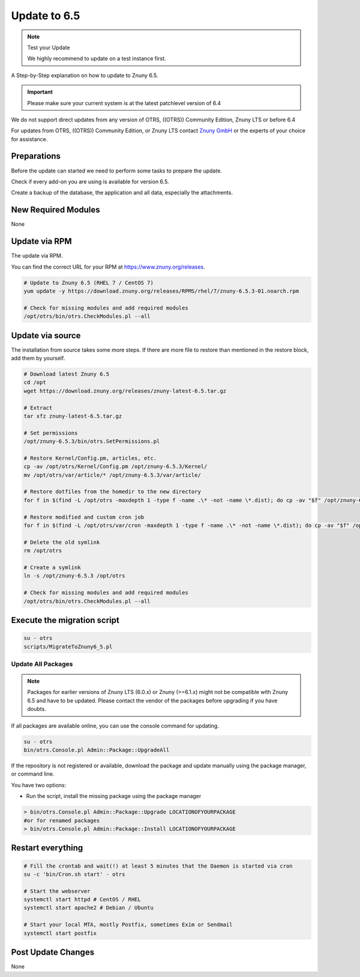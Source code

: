Update to 6.5
#############
.. _PageNavigation install_update-6_5:

.. note:: Test your Update

  We highly recommend to update on a test instance first.

A Step-by-Step explanation on how to update to Znuny 6.5.

.. important:: 

  Please make sure your current system is at the latest patchlevel version of 6.4


We do not support direct updates from any version of OTRS, ((OTRS)) Community Edition, Znuny LTS or before 6.4

For updates from OTRS, ((OTRS)) Community Edition, or Znuny LTS contact `Znuny GmbH <https://www.znuny.com>`_ or the experts of your choice for assistance.

Preparations
************

Before the update can started we need to perform some tasks to prepare the update.

Check if every add-on you are using is available for version 6.5.

Create a backup of the database, the application and all data, especially the attachments.

.. code-block::
  :caption: **Stop all services**

  # Stop the webserver
  systemctl stop httpd # CentOS / RHEL
  systemctl stop apache2 # Debian / Ubuntu
  # Stop your local MTA, mostly Postfix, sometimes Exim or Sendmail
  systemctl stop postfix
  # Remove crontab, stop daemon
  su -c 'bin/Cron.sh stop' - otrs
  su -c 'bin/otrs.Daemon.pl stop' - otrs


New Required Modules
********************

None

Update via RPM
***************

The update via RPM.

You can find the correct URL for your RPM at https://www.znuny.org/releases. 

.. code-block::

  # Update to Znuny 6.5 (RHEL 7 / CentOS 7)
  yum update -y https://download.znuny.org/releases/RPMS/rhel/7/znuny-6.5.3-01.noarch.rpm

  # Check for missing modules and add required modules
  /opt/otrs/bin/otrs.CheckModules.pl --all


Update via source
*****************

The installation from source takes some more steps. If there are more file to restore than mentioned in the restore block, add them by yourself.

.. code-block::

  # Download latest Znuny 6.5
  cd /opt
  wget https://download.znuny.org/releases/znuny-latest-6.5.tar.gz

  # Extract
  tar xfz znuny-latest-6.5.tar.gz

  # Set permissions
  /opt/znuny-6.5.3/bin/otrs.SetPermissions.pl

  # Restore Kernel/Config.pm, articles, etc.
  cp -av /opt/otrs/Kernel/Config.pm /opt/znuny-6.5.3/Kernel/
  mv /opt/otrs/var/article/* /opt/znuny-6.5.3/var/article/

  # Restore dotfiles from the homedir to the new directory
  for f in $(find -L /opt/otrs -maxdepth 1 -type f -name .\* -not -name \*.dist); do cp -av "$f" /opt/znuny-6.5.3/; done

  # Restore modified and custom cron job
  for f in $(find -L /opt/otrs/var/cron -maxdepth 1 -type f -name .\* -not -name \*.dist); do cp -av "$f" /opt/znuny-6.5.3/var/cron/; done

  # Delete the old symlink
  rm /opt/otrs

  # Create a symlink 
  ln -s /opt/znuny-6.5.3 /opt/otrs

  # Check for missing modules and add required modules
  /opt/otrs/bin/otrs.CheckModules.pl --all


Execute the migration script
****************************

.. code-block::

  su - otrs
  scripts/MigrateToZnuny6_5.pl


Update All Packages
~~~~~~~~~~~~~~~~~~~

.. note:: Packages for earlier versions of Znuny LTS (6.0.x) or Znuny (>=6.1.x) might not be compatible with Znuny 6.5 and have to be updated. Please contact the vendor of the packages before upgrading if you have doubts.

If all packages are available online, you can use the console command for updating.

.. code-block::

  su - otrs
  bin/otrs.Console.pl Admin::Package::UpgradeAll

If the repository is not registered or available, download the package and update manually using the package manager, or command line.

You have two options:

* Run the script, install the missing package using the package manager 

.. code-block::

  > bin/otrs.Console.pl Admin::Package::Upgrade LOCATIONOFYOURPACKAGE
  #or for renamed packages
  > bin/otrs.Console.pl Admin::Package::Install LOCATIONOFYOURPACKAGE


Restart everything
*******************

.. code-block::

  # Fill the crontab and wait(!) at least 5 minutes that the Daemon is started via cron
  su -c 'bin/Cron.sh start' - otrs

  # Start the webserver
  systemctl start httpd # CentOS / RHEL
  systemctl start apache2 # Debian / Ubuntu

  # Start your local MTA, mostly Postfix, sometimes Exim or Sendmail
  systemctl start postfix

Post Update Changes
********************

None

